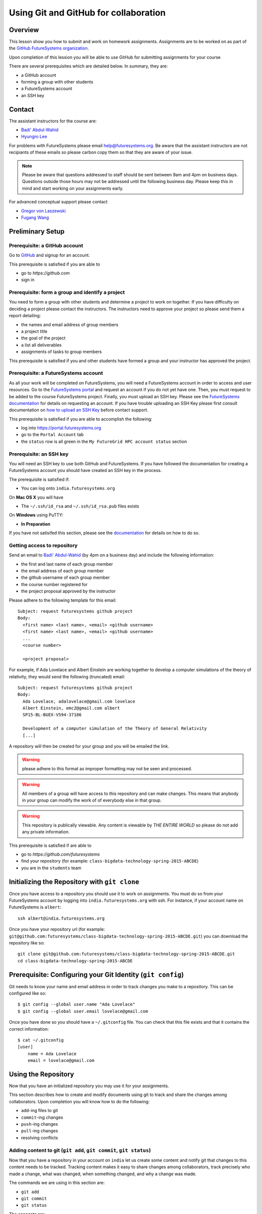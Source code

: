 Using Git and GitHub for collaboration
======================================================================

Overview
----------------------------------------------------------------------

This lesson show you how to submit and work on homework assignments.
Assignments are to be worked on as part of the
`GitHub FutureSystems organization`_.

Upon completion of this lession you will be able to use GitHub for
submitting assignments for your course

There are several prerequisites which are detailed below.
In summary, they are:

* a GitHub account
* forming a group with other students
* a FutureSystems account
* an SSH key

.. _GitHub FutureSystems organization: https://github.com/futuresystems

Contact
----------------------------------------------------------------------

The assistant instructors for the course are:

* `Badi' Abdul-Wahid <badonald@iu.edu>`_
* `Hyungro Lee <lee212@iu.edu>`_

For problems with FutureSystems please email
`help@futuresystems.org <help@futuresystems.org>`_.
Be aware that the assistant instructors are not recipiants of these
emails so please carbon copy them so that they are aware of your issue.

.. note::
   Please be aware that questions addressed to staff should be sent
   between 9am and 4pm on business days.
   Questions outside those hours may not be addressed until the
   following business day.
   Please keep this in mind and start working on your assignments early.

For advanced conceptual support please contact

* `Gregor von Laszewski <laszewski@gmail.com>`_
* `Fugang Wang <kevinwangfg@gmail.com>`_

Preliminary Setup
----------------------------------------------------------------------

Prerequisite: a GitHub account
^^^^^^^^^^^^^^^^^^

Go to `GitHub <https://github.com>`_ and signup for an account.

This prerequisite is satisfied if you are able to

* go to `https://github.com`
* sign in

Prerequisite: form a group and identify a project
^^^^^^^^^^^^^^^^^^^^^^^^^^^^^^^^^^^^^^^^^^^^^^^^^^^^^^^^^^^^^^^^^^^^^^

You need to form a group with other students and determine a project
to work on together.
If you have difficulty on deciding a project please contact the
instructors.
The instructors need to approve your project so please send them
a report detailing:

* the names and email address of group members
* a project title
* the goal of the project
* a list all deliverables
* assignments of tasks to group members

This prerequisite is satisfied if you and other students have formed
a group and your instructor has approved the project.

Prerequisite: a FutureSystems account
^^^^^^^^^^^^^^^^^^^^^^^^^^^^^^^^^^^^^^^^^^^^^^^^^^^^^^^^^^^^^^^^^^^^^^

As all your work will be completed on FutureSystems, you will need
a FutureSystems account in order to access and user resources.
Go to the `FutureSystems portal <https://portal.futuresystems.org>`_
and request an account if you do not yet have one.
Then, you must request to be added to the course FutureSystems project.
Finally, you must upload an SSH key.
Please see the `FutureSystems documentation`_ for details on requesting
an account.
If you have trouble uploading an SSH Key please first consult
documentation on `how to upload an SSH Key`_ before contact support.

.. _FutureSystems documentation: http://futuregrid.github.io/manual/account.html#create-a-portal-account
.. _how to upload an SSH Key: http://cloudmesh.github.io/introduction_to_cloud_computing/accounts/ssh.html#s-using-ssh

This prerequisite is satisfied if you are able to accomplish the following:

* log into https://portal.futuresystems.org
* go to the ``Portal Account`` tab
* the ``status`` row is all green in the ``My FutureGrid HPC account status`` section


Prerequisite: an SSH key
^^^^^^^^^^^^^^^^^^^^^^^^^^^^^^^^^^^^^^^^^^^^^^^^^^^^^^^^^^^^^^^^^^^^^^

You will need an SSH key to use both GitHub and FutureSystems.
If you have followed the documentation for creating a FutureSystems
account you should have created an SSH key in the process.

The prerequisite is satisfied if:

* You can log onto ``india.futuresystems.org``

On **Mac OS X** you will have

* The ``~/.ssh/id_rsa`` and ``~/.ssh/id_rsa.pub`` files exists

On **Windows** using PuTTY:

* **In Preparation**

If you have not satisifed this section, please see the `documentation`_
for details on how to do so.

.. _documentation: http://cloudmesh.github.io/introduction_to_cloud_computing/accounts/ssh.html#s-using-ssh

Getting access to repository
^^^^^^^^^^^^^^^^^^^^^^^^^^^^^^^^^^^^^^^^^^^^^^^^^^^^^^^^^^^^^^^^^^^^^^

Send an email to `Badi' Abdul-Wahid <badonald@iu.edu>`_ (by 4pm on a business day)
and include the following information:

* the first and last name of each group member
* the email address of each group member
* the github username of each group member
* the course number registered for
* the project proposal approved by the instructor

Please adhere to the following template for this email::

  Subject: request futuresystems github project
  Body:
    <first name> <last name>, <email> <github username>
    <first name> <last name>, <email> <github username>
    ...
    <course number>
    
    <project proposal>

For example, if Ada Lovelace and Albert Einstein are working together
to develop a computer simulations of the theory of relativity, they
would send the following (truncated) email::

  Subject: request futuresystems github project
  Body:
    Ada Lovelace, adalovelace@gmail.com lovelace
    Albert Einstein, emc2@gmail.com albert
    SP15-BL-BUEX-V594-37186

    Development of a computer simulation of the Theory of General Relativity
    [...]

A repository will then be created for your group and you will be
emailed the link.


.. warning::
   please adhere to this format as improper formatting
   may not be seen and processed.

.. warning::
   All members of a group will have access to this
   repository and can make changes.
   This means that anybody in your group can modify the work of of
   everybody else in that group.

.. warning::
   This repository is publically viewable.
   Any content is viewable by *THE ENTIRE WORLD* so please do not add any
   private information.

This prerequisite is satisfied if are able to

* go to `https://github.com/futuresystems`
* find your repository (for example: ``class-bigdata-technology-spring-2015-ABCDE``)
* you are in the ``students`` team

Initializing the Repository with ``git clone``
----------------------------------------------------------------------

Once you have access to a repository you should use it to work on
assignments.
You must do so from your FutureSystems account by logging into
``india.futuresystems.org`` with ssh.
For instance, if your account name on FutureSystems is ``albert``::

  ssh albert@india.futuresystems.org

Once you have your repository url
(for example: ``git@github.com:futuresystems/class-bigdata-technology-spring-2015-ABCDE.git``)
you can download the repository like so::

  git clone git@github.com:futuresystems/class-bigdata-technology-spring-2015-ABCDE.git
  cd class-bigdata-technology-spring-2015-ABCDE


Prerequisite: Configuring your Git Identity (``git config``)
----------------------------------------------------------------------

Git needs to know your name and email address in order to track
changes you make to a repository.
This can be configured like so::

 $ git config --global user.name "Ada Lovelace"
 $ git config --global user.email lovelace@gmail.com

Once you have done so you should have a ``~/.gitconfig`` file.
You can check that this file exists and that it contains the correct
information::

 $ cat ~/.gitconfig
 [user]
     name = Ada Lovelace
     email = lovelace@gmail.com


Using the Repository
----------------------------------------------------------------------

Now that you have an initialized repository you may use it for
your assignments.

This section describes how to create and modify documents using git
to track and share the changes among collaborators.
Upon completion you will know how to do the following:

* ``add``-ing files to git
* ``commit``-ing changes
* ``push``-ing changes
* ``pull``-ing changes
* resolving conflicts


Adding content to git (``git add``, ``git commit``, ``git status``)
^^^^^^^^^^^^^^^^^^^^^^^^^^^^^^^^^^^^^^^^^^^^^^^^^^^^^^^^^^^^^^^^^^^^^^

Now that you have a repository in your account on ``india`` let us
create some content and notify git that changes to this content needs
to be tracked.
Tracking content makes it easy to share changes among collaborators,
track precisely who made a change, what was changed, when something
changed, and why a change was made.

The commands we are using in this section are:

* ``git add``
* ``git commit``
* ``git status``

The concepts are:

* untracked content
* staging area
* tracked content
* what a **change** means in git terminology

First let us create a file called ``fist.txt`` and write some lines::

  $ nano fish.txt # open the file in the "nano" editor
  $ cat fish.txt  # after saving, show the contents of the file
  One fish
  Two fish
  Red fish
  Blue fish

At this stage the file exists but git is not tracking changes made.
If it were to be deleted then it is gone for good.

We can inspect the status of git using the ``git status`` command::

  $ git status
  On branch master

  Initial commit

  Untracked files:
    (use "git add <file>..." to include in what will be committed)

          fish.txt

  nothing added to commit but untracked files present (use "git add" to track)

There is a lot of information here but the key pertinant point is the
``Untracked files`` heading which lists all files that git sees but
whose changes are not being tracked.
There is also the helpful hint ``use "git add <file>..."`` indicating
a possible next step.
Let us do so::

  $ git add fish.txt
  On branch master

  Initial commit

  Changes to be committed:
    (use "git rm --cached <file>..." to unstage)

          new file:    fish.txt

In order to understand what ``git add`` does, we need to know the
difference between each of the three states that content may be in:

* untracked
* staging
* tracked

When the ``fish.txt`` file was created the content was *untracked*.
That is, any modifications to ``fish.txt`` will not be logged.
If it is deleted it cannot be recovered, it cannot be shared using
git, and we cannot extract the **who**, **what**, **when**, and **why**
metadata associated with a change.

By using ``git add`` content can be added to the staging area.
Multiple files can be staged.
Hypothetically, if two other files ``hello.txt`` and ``world.txt``
were to be created they could be staged::

  $ git status
  On branch master

  Initial commit

  Untracked files:
    (use "git add <file>..." to include in what will be committed)

        fish.txt
	hello.txt
	world.txt

  nothing added to commit but untracked files present (use "git add" to track)
  $ git add hello.txt
  $ git add hello.txt
  $ git status
  On branch master
  
  Initial commit
  
  Changes to be committed:
    (use "git rm --cached <file>..." to unstage)
  
          new file:   fish.txt
          new file:   hello.txt
          new file:   world.txt


By using the staging area multiple files can be commited to git as a
single **change**.
Meaning: a **change** is the addition, deletion, of modification of
content of one or more files.

At this point, ignoring the hypothetical ``hello.txt`` and ``world.txt``
files, we can now **commit** this change::

  $ git commit -m "added counting fish"

The ``git commit`` command recording everything in the **staging area**
as a single **change**.
When committing a change it is necessary to add a message describing
the change.
The change itself stores the **what** (what content changed), and
**when** (time and date of a change), but you must provide a
message that describes **why** a change was made.
This message is then stored with the change and can be viewed by
looking at the history of the repository.

You can now see for yourself that git no longer sees any untracked
content::

  $ git status
  On branch master
  nothing to commit, working directory clean


At this point you have used the ``git add``, ``git commit``, and
``git status`` commands and should know the difference between the
``untracked``, ``staging area``, and ``tracked`` states that content
may be in, and understand what is meant by a "change."


Viewing Repository History (``git show``, ``git log``)
^^^^^^^^^^^^^^^^^^^^^^^^^^^^^^^^^^^^^^^^^^^^^^^^^^^^^^^^^^^^^^^^^^^^^^

Recall that a git "change" refers to **who** made a change, **what**
what changed, **when** a change was made, and **why** a change was made.
Each change is added to the others so that you can view the entire
history, each change on top of its parent, of a repository.

Try it out using ``git show`` to view the contents of a commit::

 $ git show
 commit 05b162b8e7ffe5eb8dda8822a691244a26ff2c0e
 Author: Ada Lovelace <lovelace@gmail.com>
 Date:   Wed Feb 25 12:40:20 2015 -0500

     added counting fish

 diff --git a/fish.txt b/fish.txt
 new file mode 100644
 index 0000000..77a5fea
 --- /dev/null
 +++ b/fish.txt
 @@ -0,0 +1,4 @@
 +One fish
 +Two fish
 +Red fish
 +Blue fish


As you can see there is a lot of information here.
The pertinent points are:

* **who**: the author name and email address is provided
* **what**: you can see the exact change at the bottom
* **when**: the date of the commit is given
* **why**: the commit message you provide is given

Additionally, you can see an overview containing the commit author,
date, and message using ``git log`` to show the history.
In this case there has only been one commit so that is all that will
be shown.
However, please try this out again later after making further commits.

::

 $ git log
 commit 05b162b8e7ffe5eb8dda8822a691244a26ff2c0e
 Author: Ada Lovelace <lovelace@gmail.com>
 Date:   Wed Feb 25 12:40:20 2015 -0500

     added counting fish


Sharing your changes via GitHub (``git push``, ``git pull``)
^^^^^^^^^^^^^^^^^^^^^^^^^^^^^^^^^^^^^^^^^^^^^^^^^^^^^^^^^^^^^^^^^^^^^^

This section describes how to share you changes using git and GitHub.
The commands covered are:

* ``git push``
* ``git pull``

By the end of this section you will understand the difference between
a **local** and **remote** repository and how to share changes made
locally via a remote repository.

Recall that earlier you initialized a repository using the ``git clone``
command.
Let us look in further detail at what this command does.

First, you logged into ``india@futuresystems.org``.
At this point, your git repository was not on ``india``.
By executing the ``git clone`` command you created a **local** copy on
``india`` of the **remote** repository hosted on the GitHub server.
At this point there are two repositories: **local**  and **remote**
(also known as ``origin``).
You can inspect this for yourself.::

 $ cd class-bigdata-technology-spring-2015-ABCDE
 $ git remote -v
 origin	git@github.com:futresystems/class-bigdata-technology-spring-2015-ABCDE.git (fetch)
 origin	git@github.com:futresystems/class-bigdata-technology-spring-2015-ABCDE.git (push)

Here, ``origin`` is the shorthand name referring the the location
of the **remote** repository that this **local** one was created
from.

.. important::
   This means that **ANY** changes added via ``git commit`` are only
   commited to the **local** repository.
   These changes are **NOT YET** present at the **remote** (``origin``).

In order to share your commits with the **remote** repository, you
must ``push`` them.
Like so::

 $ git push origin master

Let's break this down a bit.
The first part is ``git push``, meaning that we are telling git
to share our **local** changes with a **remote** repository.

Now let us exame the ``origin`` and ``master`` parts of the command.
Recall the output of ``git remote -v`` and ``git status`` after our
commit earlier.
The ``git remote`` command provides us with the name associated
with the **remote** repository, namely ``origin``.
From ``git status``, we get ``On branch master``.
A repository can have multiple branches with different names
such as (``release-2.0``, ``dev1.3``, etc).
This is beyond the scope of this lesson, but it suffices to say
that all our commits so far have been to the default branch which is
called ``master``.

Let us look at the command again::

 $ git push origin master

Translated into English, this says: "push the changes made to the current
branch to the master branch of the repository called ``origin``".
In other words, ``git push`` updates the **remote** repository with all
**local** changes.

At this point, the remote repository reflects the changes made by Ada.
Now, Albert had previously cloned the repository at the same time as
Ada, since they are working together.
Since he cloned it before Ada ``push``-ed her commits, his repository
is out of date.
However, Ada can now tell Albert that she made some change:
  Ada: Hi Albert. I pushed some changes to the repo.

  Albert: Thanks Ada. I'll pull them right away.

Albert can then do the following::

 $ cd class-bigdata-technology-spring-2015-ABCDE
 $ git pull origin master

Albert now has all the changes Ada made.

.. important::
   Only by using ``git push`` will your GitHub repository be updated.
   If you are trying to share your changes but your team-members cannot
   see them, make sure to ``git push origin remote``.



Concurrent Changes
----------------------------------------------------------------------

One feature of git is that is allows multiple people to work on the
same repository concurrently.

For instance, while Ada was adding the ``fish.txt`` file, Albert may
have been writing about eggs.
He would have cloned the repository, just like Ada, but added
``eggs.txt`` instead::

 $ nano eggs.txt
 $ cat eggs.txt
 Do you like green eggs and ham?
 I do not like them, Sam-I-am.

As Ada did, Albert would ``add`` and ``commit`` the change::

 $ git add eggs.txt
 $ git commit -m "added green eggs and ham"

Now, when he pulls the changes that Ada made he sees that both
``eggs.txt`` and ``fish.txt`` are present in his **local** repository::

 $ ls
 eggs.txt   fish.txt

He can share his changes with Ada in the same fashion:

  Albert: Hi Ada. I pushed my changes.

  Ada: Great. I'll pull them now.

Now, Ada does the ``pull``-ing and sees Albert's changes::

 $ git pull origin master
 $ ls
 eggs.txt   fish.txt



Resolving Conflicts
^^^^^^^^^^^^^^^^^^^^^^^^^^^^^^^^^^^^^^^^^^^^^^^^^^^^^^^^^^^^^^^^^^^^^^

**In preparation**


Exercise
----------------------------------------------------------------------

The goal of this exercise is for you and your team to become familiar
with ``push``-ing and ``pull``-ing to and from your repository.

Each person should log into ``india@futuresystems.org`` and clone the
repository from GitHub.
Next, each person should create a file ``<portalname>.txt`` in which
they explain what the following commands do:

* ``git clone``
* ``git add``
* ``git commit``
* ``git push``
* ``git pull``

Additionally, this file should describe the difference between a
remote and local repository.

For example, Ada would create ``lovelace.txt`` and Albert ``emc2.txt``.

Finally, each person should synchronize their changes with everyone else
so that each team member has the other team member's file.
This synchronization should be done with git such that the GitHub
repository also has these changes.

Be aware that individual participation counts.
Each team member must contribute their file and this file must be
unique.
Please recall that git tracks **who** made a contribution and
exactly **what** that change was.
